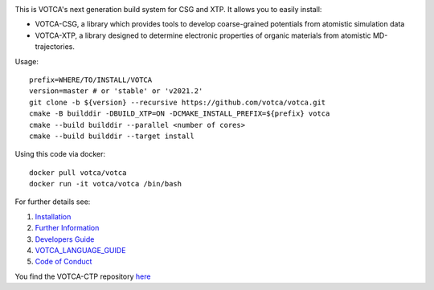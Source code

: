 |Codacy Badge| |CI| |Docker| |DOI|

This is VOTCA's next generation build system for CSG and XTP. It allows
you to easily install:

-  VOTCA-CSG, a library which provides tools to develop coarse-grained
   potentials from atomistic simulation data
-  VOTCA-XTP, a library designed to determine electronic properties of
   organic materials from atomistic MD-trajectories.

Usage:

::

    prefix=WHERE/TO/INSTALL/VOTCA
    version=master # or 'stable' or 'v2021.2'
    git clone -b ${version} --recursive https://github.com/votca/votca.git
    cmake -B builddir -DBUILD_XTP=ON -DCMAKE_INSTALL_PREFIX=${prefix} votca
    cmake --build builddir --parallel <number of cores>
    cmake --build builddir --target install

Using this code via docker:

::

    docker pull votca/votca
    docker run -it votca/votca /bin/bash

For further details see:

1. `Installation <share/doc/INSTALL.rst>`__
2. `Further Information <http://www.votca.org>`__
3. `Developers Guide <share/doc/DEVELOPERS_GUIDE.rst>`__
4. `VOTCA\_LANGUAGE\_GUIDE <share/doc/VOTCA_LANGUAGE_GUIDE.rst>`__
5. `Code of Conduct <share/doc/CODE_OF_CONDUCT.rst>`__

You find the VOTCA-CTP repository
`here <https://gitlab.mpcdf.mpg.de/votca/votca>`__

.. |Codacy Badge| image:: https://app.codacy.com/project/badge/Grade/b5567bfcf2c8411a8057c47fa7126781
   :target: https://www.codacy.com/gh/votca/votca?utm_source=github.com&utm_medium=referral&utm_content=votca/votca&utm_campaign=Badge_Grade
.. |CI| image:: https://github.com/votca/votca/workflows/CI/badge.svg?branch=master
   :target: https://github.com/votca/votca/actions?query=workflow%3ACI+branch%3Amaster
.. |Docker| image:: https://github.com/votca/votca/workflows/Docker/badge.svg?branch=master
   :target: https://github.com/votca/votca/actions?query=workflow%3ADocker+branch%3Amaster
.. |DOI| image:: https://zenodo.org/badge/75022030.svg
   :target: https://zenodo.org/badge/latestdoi/75022030

